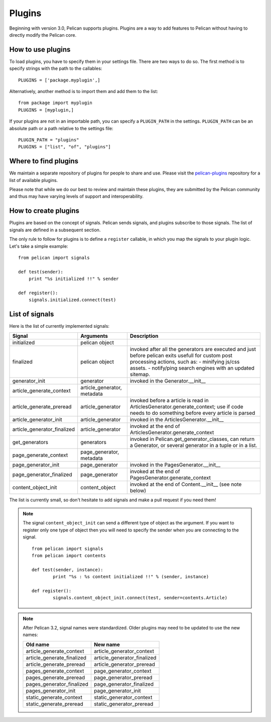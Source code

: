 .. _plugins:

Plugins
#######

Beginning with version 3.0, Pelican supports plugins. Plugins are a way to add
features to Pelican without having to directly modify the Pelican core.

How to use plugins
==================

To load plugins, you have to specify them in your settings file. There are two
ways to do so. The first method is to specify strings with the path to the
callables::

    PLUGINS = ['package.myplugin',]

Alternatively, another method is to import them and add them to the list::

    from package import myplugin
    PLUGINS = [myplugin,]

If your plugins are not in an importable path, you can specify a ``PLUGIN_PATH``
in the settings. ``PLUGIN_PATH`` can be an absolute path or a path relative to
the settings file::

    PLUGIN_PATH = "plugins"
    PLUGINS = ["list", "of", "plugins"]

Where to find plugins
=====================

We maintain a separate repository of plugins for people to share and use.
Please visit the `pelican-plugins`_ repository for a list of available plugins.

.. _pelican-plugins: https://github.com/getpelican/pelican-plugins

Please note that while we do our best to review and maintain these plugins,
they are submitted by the Pelican community and thus may have varying levels of
support and interoperability.

How to create plugins
=====================

Plugins are based on the concept of signals. Pelican sends signals, and plugins
subscribe to those signals. The list of signals are defined in a subsequent
section.

The only rule to follow for plugins is to define a ``register`` callable, in
which you map the signals to your plugin logic. Let's take a simple example::

    from pelican import signals

    def test(sender):
        print "%s initialized !!" % sender

    def register():
        signals.initialized.connect(test)

List of signals
===============

Here is the list of currently implemented signals:

=============================   ============================   ===========================================================================
Signal                          Arguments                       Description
=============================   ============================   ===========================================================================
initialized                     pelican object
finalized                       pelican object                  invoked after all the generators are executed and just before pelican exits
                                                                usefull for custom post processing actions, such as:
                                                                - minifying js/css assets.
                                                                - notify/ping search engines with an updated sitemap.
generator_init                  generator                       invoked in the Generator.__init__
article_generate_context        article_generator, metadata
article_generate_preread        article_generator               invoked before a article is read in ArticlesGenerator.generate_context;
                                                                use if code needs to do something before every article is parsed
article_generator_init          article_generator               invoked in the ArticlesGenerator.__init__
article_generator_finalized     article_generator               invoked at the end of ArticlesGenerator.generate_context
get_generators                  generators                      invoked in Pelican.get_generator_classes,
                                                                can return a Generator, or several
                                                                generator in a tuple or in a list.
page_generate_context           page_generator, metadata
page_generator_init             page_generator                  invoked in the PagesGenerator.__init__
page_generator_finalized        page_generator                  invoked at the end of PagesGenerator.generate_context
content_object_init             content_object                  invoked at the end of Content.__init__ (see note below)
=============================   ============================   ===========================================================================

The list is currently small, so don't hesitate to add signals and make a pull
request if you need them!

.. note::

   The signal ``content_object_init`` can send a different type of object as
   the argument. If you want to register only one type of object then you will
   need to specify the sender when you are connecting to the signal.

   ::

       from pelican import signals
       from pelican import contents

       def test(sender, instance):
               print "%s : %s content initialized !!" % (sender, instance)

       def register():
               signals.content_object_init.connect(test, sender=contents.Article)

.. note::

   After Pelican 3.2, signal names were standardized.  Older plugins
   may need to be updated to use the new names:

   ==========================  ===========================
   Old name                    New name
   ==========================  ===========================
   article_generate_context    article_generator_context
   article_generate_finalized  article_generator_finalized
   article_generate_preread    article_generator_preread
   pages_generate_context      page_generator_context
   pages_generate_preread      page_generator_preread
   pages_generator_finalized   page_generator_finalized
   pages_generator_init        page_generator_init
   static_generate_context     static_generator_context
   static_generate_preread     static_generator_preread
   ==========================  ===========================
